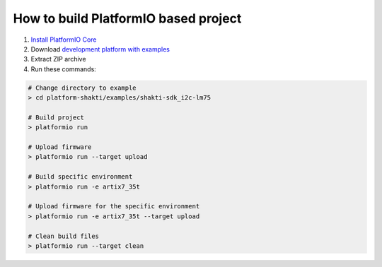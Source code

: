 ..  Copyright 2014-present PlatformIO <contact@platformio.org>
    Licensed under the Apache License, Version 2.0 (the "License");
    you may not use this file except in compliance with the License.
    You may obtain a copy of the License at
       http://www.apache.org/licenses/LICENSE-2.0
    Unless required by applicable law or agreed to in writing, software
    distributed under the License is distributed on an "AS IS" BASIS,
    WITHOUT WARRANTIES OR CONDITIONS OF ANY KIND, either express or implied.
    See the License for the specific language governing permissions and
    limitations under the License.

How to build PlatformIO based project
=====================================

1. `Install PlatformIO Core <http://docs.platformio.org/page/core.html>`_
2. Download `development platform with examples <https://github.com/platformio/platform-shakti/archive/develop.zip>`_
3. Extract ZIP archive
4. Run these commands:

.. code-block:: bash

    # Change directory to example
    > cd platform-shakti/examples/shakti-sdk_i2c-lm75

    # Build project
    > platformio run

    # Upload firmware
    > platformio run --target upload

    # Build specific environment
    > platformio run -e artix7_35t

    # Upload firmware for the specific environment
    > platformio run -e artix7_35t --target upload

    # Clean build files
    > platformio run --target clean
